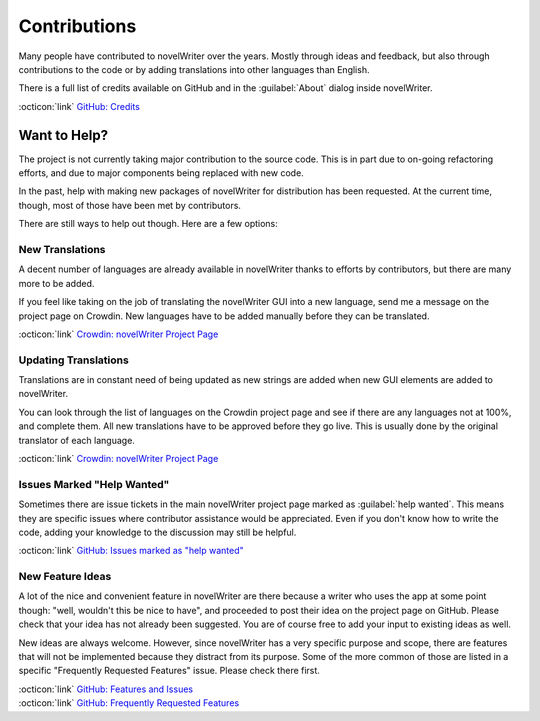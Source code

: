 .. _main_about_contrib:

*************
Contributions
*************

Many people have contributed to novelWriter over the years. Mostly through ideas and feedback, but
also through contributions to the code or by adding translations into other languages than English.

There is a full list of credits available on GitHub and in the :guilabel:`About` dialog inside
novelWriter.

| :octicon:`link` `GitHub: Credits <https://github.com/vkbo/novelWriter/blob/main/CREDITS.md>`__


Want to Help?
=============

The project is not currently taking major contribution to the source code. This is in part due to
on-going refactoring efforts, and due to major components being replaced with new code.

In the past, help with making new packages of novelWriter for distribution has been requested. At
the current time, though, most of those have been met by contributors.

There are still ways to help out though. Here are a few options:


New Translations
----------------

A decent number of languages are already available in novelWriter thanks to efforts by
contributors, but there are many more to be added.

If you feel like taking on the job of translating the novelWriter GUI into a new language, send me
a message on the project page on Crowdin. New languages have to be added manually before they can
be translated.

| :octicon:`link` `Crowdin: novelWriter Project Page <https://crowdin.com/project/novelwriter>`__


Updating Translations
---------------------

Translations are in constant need of being updated as new strings are added when new GUI elements
are added to novelWriter.

You can look through the list of languages on the Crowdin project page and see if there are any
languages not at 100%, and complete them. All new translations have to be approved before they go
live. This is usually done by the original translator of each language.

| :octicon:`link` `Crowdin: novelWriter Project Page <https://crowdin.com/project/novelwriter>`__


Issues Marked "Help Wanted"
---------------------------

Sometimes there are issue tickets in the main novelWriter project page marked as
:guilabel:`help wanted`. This means they are specific issues where contributor assistance would be
appreciated. Even if you don't know how to write the code, adding your knowledge to the discussion
may still be helpful.

| :octicon:`link` `GitHub: Issues marked as "help wanted" <https://github.com/vkbo/novelWriter/labels/help%20wanted>`__


New Feature Ideas
-----------------

A lot of the nice and convenient feature in novelWriter are there because a writer who uses the app
at some point though: "well, wouldn't this be nice to have", and proceeded to post their idea on
the project page on GitHub. Please check that your idea has not already been suggested. You are of
course free to add your input to existing ideas as well.

New ideas are always welcome. However, since novelWriter has a very specific purpose and scope,
there are features that will not be implemented because they distract from its purpose. Some of the
more common of those are listed in a specific "Frequently Requested Features" issue. Please check
there first.

| :octicon:`link` `GitHub: Features and Issues <https://github.com/vkbo/novelWriter/issues>`__
| :octicon:`link` `GitHub: Frequently Requested Features <https://github.com/vkbo/novelWriter/issues/815>`__

